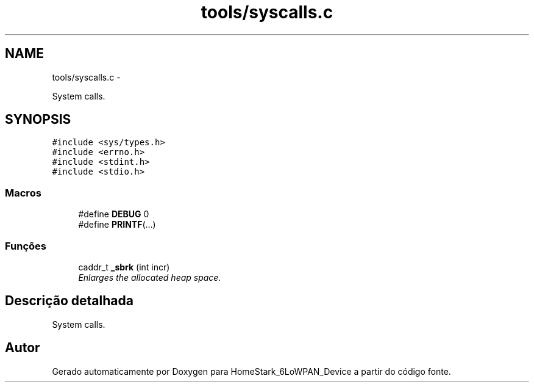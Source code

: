 .TH "tools/syscalls.c" 3 "Segunda, 26 de Setembro de 2016" "Version 1.0" "HomeStark_6LoWPAN_Device" \" -*- nroff -*-
.ad l
.nh
.SH NAME
tools/syscalls.c \- 
.PP
System calls\&.  

.SH SYNOPSIS
.br
.PP
\fC#include <sys/types\&.h>\fP
.br
\fC#include <errno\&.h>\fP
.br
\fC#include <stdint\&.h>\fP
.br
\fC#include <stdio\&.h>\fP
.br

.SS "Macros"

.in +1c
.ti -1c
.RI "#define \fBDEBUG\fP   0"
.br
.ti -1c
.RI "#define \fBPRINTF\fP(\&.\&.\&.)"
.br
.in -1c
.SS "Funções"

.in +1c
.ti -1c
.RI "caddr_t \fB_sbrk\fP (int incr)"
.br
.RI "\fIEnlarges the allocated heap space\&. \fP"
.in -1c
.SH "Descrição detalhada"
.PP 
System calls\&. 


.SH "Autor"
.PP 
Gerado automaticamente por Doxygen para HomeStark_6LoWPAN_Device a partir do código fonte\&.
